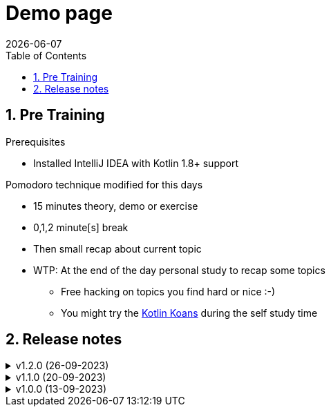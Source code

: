 :toc: right
:toclevels: 1
:sectnums:
:sectnumlevels: 3
:docinfo2:
:linkattrs:
:imagesdir: images

= Demo page
{docDate}

== Pre Training
.Prerequisites
* Installed IntelliJ IDEA with Kotlin 1.8+ support

.Pomodoro technique modified for this days
* 15 minutes theory, demo or exercise
* 0,1,2 minute[s] break
* Then small recap about current topic
* WTP: At the end of the day personal study to recap some topics
** Free hacking on topics you find hard or nice :-)
** You might try the link:https://kotlinlang.org/docs/koans.html[Kotlin Koans, window=_blank] during the self study time

== Release notes

.v1.2.0 (26-09-2023)
[%collapsible]
====
* Change order of slides
* Add intermezzo inline class
* Explain Coroutines::CancellationException
====

.v1.1.0 (20-09-2023)
[%collapsible]
====
* Add miscellaneous
* Add links to quiz and certification
* Add some tips and trucks
* Add delegated properties
* Add interoperability
* Add sequence
* Add generics (be clear projections and star projections is a separate topic)
** Add type projections
** Add star projections
* Add coroutines
* Add slides for scope functions and add intermezzo regarding PLUS and MINUS
* Add intermezzo for equality
* Add varargs and spread
* Add operator overloading
* Add transformation operations
* Add closures
* Add lambda expressions
* Add the principle of explicit conversion in an Intermezzo
* Add sealed class
* Add tip for if when
* Upgrade the kotlin jvm version
====

.v1.0.0 (13-09-2023)
[%collapsible]
====
* Add exceptions
* Add tail recursive functions
* Add higher-order functions
* Add local functions
* Add destructuring declarations
* Add nested and inner classes
* Add jumps and labels
* Add extension functions
* Add infix functions
* Add object declaration
* Add companion object
* Add slides ONLY for the not null operator
* Add loops and iterators
* Add ranges
* Add conditionals
* Add collections
* Add slides exercise and solution for abstract classes and interfaces
* Add visibility modifiers
* Add simple inheritance
* Add class, data class and CONSTRUCTORS 101
* Add properties and custom get and set
* Add null handling
* Add topic (without exercises) Kotlin Characteristics
* Add topic what is kotlin
====


